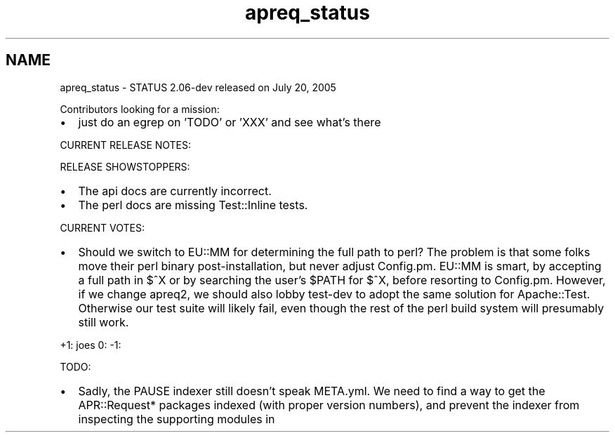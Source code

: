.TH "apreq_status" 3 "19 Jul 2005" "Version 2.06-dev" "libapreq2" \" -*- nroff -*-
.ad l
.nh
.SH NAME
apreq_status \- STATUS
2.06-dev released on July 20, 2005
.PP
Contributors looking for a mission:
.PP
.IP "\(bu" 2
just do an egrep on 'TODO' or 'XXX' and see what's there
.PP
.PP
CURRENT RELEASE NOTES:
.PP
RELEASE SHOWSTOPPERS:
.PP
.IP "\(bu" 2
The api docs are currently incorrect.
.IP "\(bu" 2
The perl docs are missing Test::Inline tests.
.PP
.PP
CURRENT VOTES:
.PP
.IP "\(bu" 2
Should we switch to EU::MM for determining the full path to perl? The problem is that some folks move their perl binary post-installation, but never adjust Config.pm. EU::MM is smart, by accepting a full path in $^X or by searching the user's $PATH for $^X, before resorting to Config.pm. However, if we change apreq2, we should also lobby test-dev to adopt the same solution for Apache::Test. Otherwise our test suite will likely fail, even though the rest of the perl build system will presumably still work.
.PP
.PP
+1: joes 0: -1:
.PP
TODO:
.PP
.IP "\(bu" 2
Sadly, the PAUSE indexer still doesn't speak META.yml. We need to find a way to get the APR::Request* packages indexed (with proper version numbers), and prevent the indexer from inspecting the supporting modules in 
.PP

